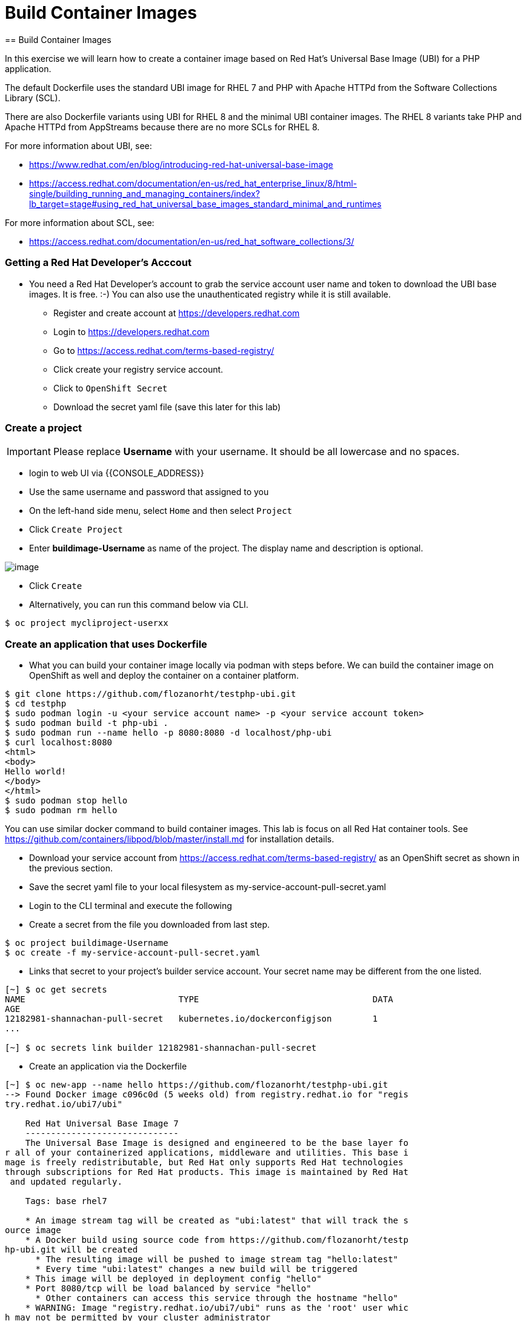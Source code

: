 [[build-container-image]]
= Build Container Images
== Build Container Images

In this exercise we will learn how to create a container image based on Red Hat's
Universal Base Image (UBI) for a PHP application.

The default Dockerfile uses the standard UBI image for RHEL 7 and PHP with Apache
HTTPd from the Software Collections Library (SCL).

There are also Dockerfile variants using UBI for RHEL 8 and the minimal UBI
container images. The RHEL 8 variants take PHP and Apache HTTPd from AppStreams
because there are no more SCLs for RHEL 8.

For more information about UBI, see:

- https://www.redhat.com/en/blog/introducing-red-hat-universal-base-image
- https://access.redhat.com/documentation/en-us/red_hat_enterprise_linux/8/html-single/building_running_and_managing_containers/index?lb_target=stage#using_red_hat_universal_base_images_standard_minimal_and_runtimes

For more information about SCL, see:

- https://access.redhat.com/documentation/en-us/red_hat_software_collections/3/

=== Getting a Red Hat Developer's Acccout

- You need a Red Hat Developer's account to grab the service account user name and
token to download the UBI base images. It is free. :-) You can also use the
unauthenticated registry while it is still available.
  * Register and create account at https://developers.redhat.com
  * Login to https://developers.redhat.com
  * Go to https://access.redhat.com/terms-based-registry/
  * Click create your registry service account.
  * Click to `OpenShift Secret`
  * Download the secret yaml file (save this later for this lab)


=== Create a project

IMPORTANT: Please replace *Username* with your username. It should be all lowercase and no spaces.

- login to web UI via {{CONSOLE_ADDRESS}}
- Use the same username and password that assigned to you
- On the left-hand side menu, select `Home` and then select `Project`
- Click `Create Project`
- Enter *buildimage-Username* as name of the project. The display name and description is optional.

image::create-project.png[image]

- Click `Create`

- Alternatively, you can run this command below via CLI.
....
$ oc project mycliproject-userxx
....

=== Create an application that uses Dockerfile

- What you can build your container image locally via podman with steps before.
We can build the container image on OpenShift as well and deploy the container on a container platform.

```
$ git clone https://github.com/flozanorht/testphp-ubi.git
$ cd testphp
$ sudo podman login -u <your service account name> -p <your service account token>
$ sudo podman build -t php-ubi .
$ sudo podman run --name hello -p 8080:8080 -d localhost/php-ubi
$ curl localhost:8080
<html>
<body>
Hello world!
</body>
</html>
$ sudo podman stop hello
$ sudo podman rm hello
```

You can use similar docker command to build container images. This lab is focus on all Red Hat container tools.
See https://github.com/containers/libpod/blob/master/install.md for installation details.

- Download your service account from https://access.redhat.com/terms-based-registry/ as an OpenShift secret as shown in the previous section.
- Save the secret yaml file to your local filesystem as my-service-account-pull-secret.yaml
- Login to the CLI terminal and execute the following
- Create a secret from the file you downloaded from last step.

```
$ oc project buildimage-Username
$ oc create -f my-service-account-pull-secret.yaml
```

- Links that secret to your project's builder service account. Your secret name may be different from the one listed.

```
[~] $ oc get secrets
NAME                              TYPE                                  DATA
AGE
12182981-shannachan-pull-secret   kubernetes.io/dockerconfigjson        1
...

[~] $ oc secrets link builder 12182981-shannachan-pull-secret
```

- Create an application via the Dockerfile

```
[~] $ oc new-app --name hello https://github.com/flozanorht/testphp-ubi.git
--> Found Docker image c096c0d (5 weeks old) from registry.redhat.io for "regis
try.redhat.io/ubi7/ubi"

    Red Hat Universal Base Image 7
    ------------------------------
    The Universal Base Image is designed and engineered to be the base layer fo
r all of your containerized applications, middleware and utilities. This base i
mage is freely redistributable, but Red Hat only supports Red Hat technologies
through subscriptions for Red Hat products. This image is maintained by Red Hat
 and updated regularly.

    Tags: base rhel7

    * An image stream tag will be created as "ubi:latest" that will track the s
ource image
    * A Docker build using source code from https://github.com/flozanorht/testp
hp-ubi.git will be created
      * The resulting image will be pushed to image stream tag "hello:latest"
      * Every time "ubi:latest" changes a new build will be triggered
    * This image will be deployed in deployment config "hello"
    * Port 8080/tcp will be load balanced by service "hello"
      * Other containers can access this service through the hostname "hello"
    * WARNING: Image "registry.redhat.io/ubi7/ubi" runs as the 'root' user whic
h may not be permitted by your cluster administrator

--> Creating resources ...
    imagestream.image.openshift.io "ubi" created
    imagestream.image.openshift.io "hello" created
    buildconfig.build.openshift.io "hello" created
    deploymentconfig.apps.openshift.io "hello" created
    service "hello" created
--> Success
    Build scheduled, use 'oc logs -f bc/hello' to track its progress.
    Application is not exposed. You can expose services to the outside world by
 executing one or more of the commands below:
     'oc expose svc/hello'
    Run 'oc status' to view your app.
```
- Wait for the build to finish

```
[~] $ oc logs -f bc/hello
Cloning "https://github.com/flozanorht/testphp-ubi.git" ...
        Commit: c959400885894c66402f9578d24d1dcda77aedf1 (Fixed placeholder pro
ject name in curl)
        Author: flozanorht <flozano@redhat.com>
        Date:   Fri May 17 17:30:30 2019 -0300
Replaced Dockerfile FROM image registry.redhat.io/ubi7/ubi
Caching blobs under "/var/cache/blobs".

Pulling image registry.redhat.io/ubi7/ubi@sha256:d4c6c9f36f1050365b1c488893eb16
49eb5ab5171588806896cb781bba35e698 ...
Getting image source signatures
Copying blob sha256:99f178453a43da0ebc09f2ca0744a3ef4aa20efaa137bce8d15c87577c2
96c75
...
Writing manifest to image destination
Storing signatures
Successfully pushed //image-registry.openshift-image-registry.svc:5000/testdock
er/hello:latest@sha256:787cb6df4932b89dd6f891c9fdd342ca1a2cc7bce4c52ca3c9089ec9
0c863b83
Push successful
```

- Wait for the application pod to be ready and Running

```
[~] $ oc get pods
NAME             READY   STATUS      RESTARTS   AGE
hello-1-8mf6f    1/1     Running     0          34s
hello-1-build    0/1     Completed   0          2m2s
hello-1-deploy   0/1     Completed   0          43s
```

- Create a route for the application's service

```
[~] $ oc expose svc hello
route.route.openshift.io/hello exposed
```

- Test the application using route

```
[~] $ oc get route
NAME    HOST/PORT                                                   PATH   SERV
ICES   PORT       TERMINATION   WILDCARD
hello   hello-testdocker.apps.cluster-4c7b.sandbox575.opentlc.com          hell
o      8080-tcp                 None
[~] $ curl hello-testdocker.apps.cluster-4c7b.sandbox575.opentlc.com
<html>
<body>
Hello, world!
</body>
</html>
```


Congratulations!! In this exercise you have learnt how to create, build
and deploy an application using OpenShift's "Build Container strategy".
